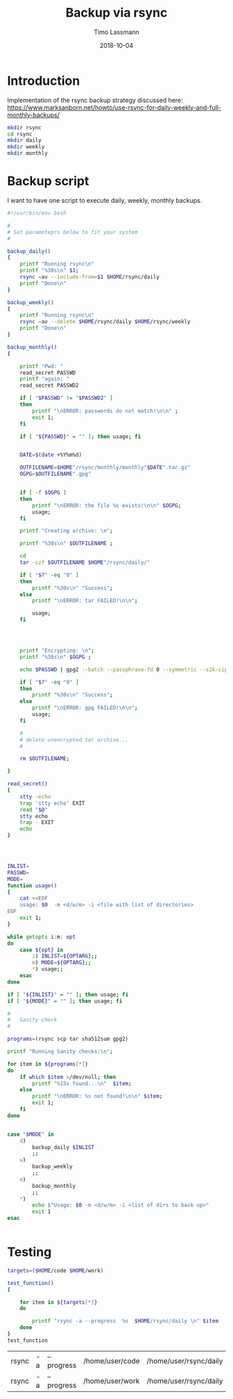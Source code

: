 #+TITLE:  Backup via rsync
#+AUTHOR: Timo Lassmann
#+EMAIL:  timo.lassmann@telethonkids.org.au
#+DATE:   2018-10-04
#+LATEX_CLASS: report
#+OPTIONS:  toc:nil
#+OPTIONS: H:4
#+LATEX_CMD: xelatex

* Introduction
  Implementation of the rsync backup strategy discussed here: 
https://www.marksanborn.net/howto/use-rsync-for-daily-weekly-and-full-monthly-backups/

#+BEGIN_SRC sh :results none 
  mkdir rsync
  cd rsync 
  mkdir daily 
  mkdir weekly
  mkdir monthly

#+END_SRC

* Backup script
  :PROPERTIES: 
  :header-args: sh :exports both :results none :noweb yes :tangle ~/bin/backup_rsync.sh :shebang #!/bin/bash
  :END:      

  I want to have one script to execute daily, weekly, monthly
  backups. 

  #+BEGIN_SRC sh
    #!/usr/bin/env bash

    #
    # Set parameteprs below to fit your system
    #

    backup_daily()
    {
        printf "Running rsync\n"
        printf "%30s\n" $1;
        rsync –av --include-from=$1 $HOME/rsync/daily
        printf "Done\n"
    }

    backup_weekly()
    {
        printf "Running rsync\n"
        rsync –av --delete $HOME/rsync/daily $HOME/rsync/weekly
        printf "Done\n"
    }

    backup_monthly()
    {

        printf "Pwd: "
        read_secret PASSWD
        printf "again: "
        read_secret PASSWD2

        if [ "$PASSWD" != "$PASSWD2" ]
        then
            printf "\nERROR: passwords do not match!\n\n" ;
            exit 1;
        fi

        if [ "${PASSWD}" = "" ]; then usage; fi


        DATE=$(date +%Y%m%d)

        OUTFILENAME=$HOME"/rsync/monthly/monthly"$DATE".tar.gz"
        OGPG=$OUTFILENAME".gpg"


        if [ -f $OGPG ]
        then
            printf "\nERROR: the file %s exists!\n\n" $OGPG;
            usage;
        fi

        printf "Creating archive: \n";

        printf "%30s\n" $OUTFILENAME ;

        cd
        tar -czf $OUTFILENAME $HOME"/rsync/daily/"

        if [ "$?" -eq "0" ]
        then
            printf "%30s\n" "Success";
        else
            printf "\nERROR: tar FAILED!\n\n";

            usage;
        fi




        printf "Encrypting: \n";
        printf "%30s\n" $OGPG ;

        echo $PASSWD | gpg2 --batch --passphrase-fd 0 --symmetric --s2k-cipher-algo AES256 --s2k-mode 3 --s2k-count 65000000 -o $OGPG $OUTFILENAME

        if [ "$?" -eq "0" ]
        then
            printf "%30s\n" "Success";
        else
            printf "\nERROR: gpg FAILED!\n\n";
            usage;
        fi

        #
        # delete unencrypted tar archive...
        #

        rm $OUTFILENAME;

    }

    read_secret()
    {
        stty -echo
        trap 'stty echo' EXIT
        read "$@"
        stty echo
        trap - EXIT
        echo
    }




    INLIST=
    PASSWD=
    MODE=
    function usage()
    {
        cat <<EOF
        usage: $0  -m <d/w/m> -i <file with list of directories>
    EOF
        exit 1;
    }

    while getopts i:m: opt
    do
        case ${opt} in
            i) INLIST=${OPTARG};;
            m) MODE=${OPTARG};;
            ,*) usage;;
        esac
    done

    if [ "${INLIST}" = "" ]; then usage; fi
    if [ "${MODE}" = "" ]; then usage; fi

    #
    #   Sanity check
    #

    programs=(rsync scp tar sha512sum gpg2)

    printf "Running Sanity checks:\n";

    for item in ${programs[*]}
    do
        if which $item >/dev/null; then
            printf "%15s found...\n"  $item;
        else
            printf "\nERROR: %s not found!\n\n" $item;
            exit 1;
        fi
    done


    case "$MODE" in
        d)
            backup_daily $INLIST
            ;;
        w)
            backup_weekly
            ;;
        m)
            backup_monthly
            ;;
        ,*)
            echo $"Usage: $0 -m <d/w/m> -i <list of dirs to back up>"
            exit 1
    esac


  #+END_SRC

* Testing 


  #+BEGIN_SRC sh 
    targets=($HOME/code $HOME/work)

    test_function()
    {

        for item in ${targets[*]}
        do
        
            printf "rsync -a --progress  %s  $HOME/rsync/daily \n" $item
        done
    }
    test_function
  #+END_SRC

  #+RESULTS:
| rsync | -a | --progress | /home/user/code | /home/user/rsync/daily |
| rsync | -a | --progress | /home/user/work | /home/user/rsync/daily |







